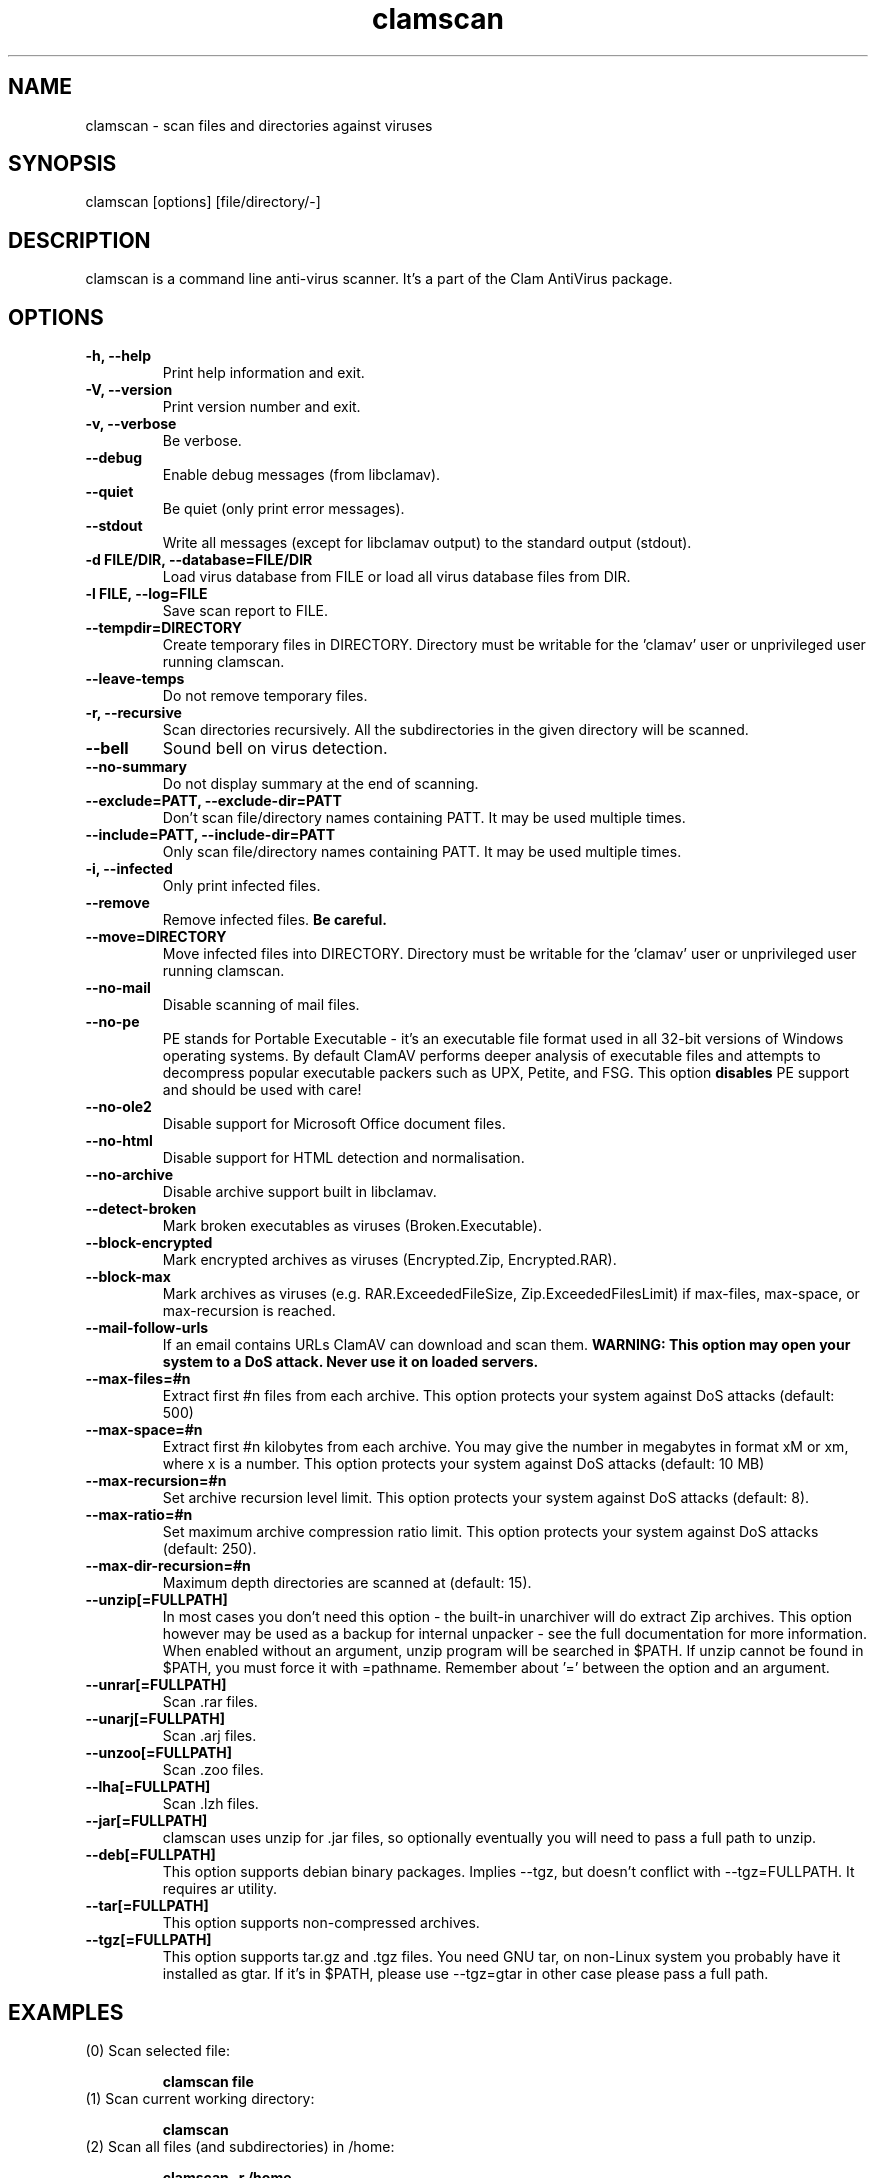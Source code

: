 .\" Manual page created by Tomasz Kojm, 14/15 IV 2002
.TH "clamscan" "1" "May 11, 2005" "Tomasz Kojm" "Clam AntiVirus"
.SH "NAME"
.LP 
clamscan \- scan files and directories against viruses
.SH "SYNOPSIS"
.LP 
clamscan [options] [file/directory/\-]
.SH "DESCRIPTION"
.LP 
clamscan is a command line anti\-virus scanner. It's a part of the Clam AntiVirus package.
.SH "OPTIONS"
.LP 

.TP 
\fB\-h, \-\-help\fR
Print help information and exit.
.TP 
\fB\-V, \-\-version\fR
Print version number and exit.
.TP 
\fB\-v, \-\-verbose\fR
Be verbose.
.TP 
\fB\-\-debug\fR
Enable debug messages (from libclamav).
.TP 
\fB\-\-quiet\fR
Be quiet (only print error messages).
.TP 
\fB\-\-stdout\fR
Write all messages (except for libclamav output) to the standard output (stdout).
.TP 
\fB\-d FILE/DIR, \-\-database=FILE/DIR\fR
Load virus database from FILE or load all virus database files from DIR.
.TP 
\fB\-l FILE, \-\-log=FILE\fR
Save scan report to FILE.
.TP 
\fB\-\-tempdir=DIRECTORY\fR
Create temporary files in DIRECTORY. Directory must be writable for the 'clamav' user or unprivileged user running clamscan.
.TP 
\fB\-\-leave\-temps\fR
Do not remove temporary files.
.TP 
\fB\-r, \-\-recursive\fR
Scan directories recursively. All the subdirectories in the given directory will be scanned.
.TP 
\fB\-\-bell\fR
Sound bell on virus detection.
.TP 
\fB\-\-no\-summary\fR
Do not display summary at the end of scanning.
.TP 
\fB\-\-exclude=PATT, \-\-exclude\-dir=PATT\fR
Don't scan file/directory names containing PATT. It may be used multiple times.
.TP 
\fB\-\-include=PATT, \-\-include\-dir=PATT\fR
Only scan file/directory names containing PATT. It may be used multiple times.
.TP 
\fB\-i, \-\-infected\fR
Only print infected files.
.TP 
\fB\-\-remove\fR
Remove infected files. \fBBe careful.\fR
.TP 
\fB\-\-move=DIRECTORY\fR
Move infected files into DIRECTORY. Directory must be writable for the 'clamav' user or unprivileged user running clamscan.
.TP 
\fB\-\-no\-mail\fR
Disable scanning of mail files.
.TP 
\fB\-\-no\-pe\fR
PE stands for Portable Executable \- it's an executable file format used in all 32\-bit versions of Windows operating systems. By default ClamAV performs deeper analysis of executable files and attempts to decompress popular executable packers such as UPX, Petite, and FSG. This option \fBdisables\fR PE support and should be used with care!
.TP 
\fB\-\-no\-ole2\fR
Disable support for Microsoft Office document files.
.TP 
\fB\-\-no\-html\fR
Disable support for HTML detection and normalisation.
.TP 
\fB\-\-no\-archive\fR
Disable archive support built in libclamav.
.TP 
\fB\-\-detect\-broken\fR
Mark broken executables as viruses (Broken.Executable).
.TP 
\fB\-\-block\-encrypted\fR
Mark encrypted archives as viruses (Encrypted.Zip, Encrypted.RAR).
.TP 
\fB\-\-block\-max\fR
Mark archives as viruses (e.g. RAR.ExceededFileSize, Zip.ExceededFilesLimit) if max\-files, max\-space, or max\-recursion is reached.
.TP 
\fB\-\-mail\-follow\-urls\fR
If an email contains URLs ClamAV can download and scan them. \fBWARNING: This option may open your system to a DoS attack. Never use it on loaded servers.\fR
.TP 
\fB\-\-max\-files=#n\fR
Extract first #n files from each archive. This option protects your system against DoS attacks (default: 500)
.TP 
\fB\-\-max\-space=#n\fR
Extract first #n kilobytes from each archive. You may give the number in megabytes in format xM or xm, where x is a number. This option protects your system against DoS attacks (default: 10 MB)
.TP 
\fB\-\-max\-recursion=#n\fR
Set archive recursion level limit. This option protects your system against DoS attacks (default: 8).
.TP 
\fB\-\-max\-ratio=#n\fR
Set maximum archive compression ratio limit. This option protects your system against DoS attacks (default: 250).
.TP 
\fB\-\-max\-dir\-recursion=#n\fR
Maximum depth directories are scanned at (default: 15).
.TP 
\fB\-\-unzip[=FULLPATH]\fR
In most cases you don't need this option \- the built\-in unarchiver will do extract Zip archives. This option however may be used as a backup for internal unpacker \- see the full documentation for more information. When enabled without an argument, unzip program will be searched in $PATH. If unzip cannot be found in $PATH, you must force it with =pathname. Remember about '=' between the option and an argument.
.TP 
\fB\-\-unrar[=FULLPATH]\fR
Scan .rar files.
.TP 
\fB\-\-unarj[=FULLPATH]\fR
Scan .arj files.
.TP 
\fB\-\-unzoo[=FULLPATH]\fR
Scan .zoo files.
.TP 
\fB\-\-lha[=FULLPATH]\fR
Scan .lzh files.
.TP 
\fB\-\-jar[=FULLPATH]\fR
clamscan uses unzip for .jar files, so optionally eventually you will need to pass a full path to unzip.
.TP 
\fB\-\-deb[=FULLPATH]\fR
This option supports debian binary packages. Implies \-\-tgz, but doesn't conflict with \-\-tgz=FULLPATH. It requires ar utility.
.TP 
\fB\-\-tar[=FULLPATH]\fR
This option supports non\-compressed archives.
.TP 
\fB\-\-tgz[=FULLPATH]\fR
This option supports tar.gz and .tgz files. You need GNU tar, on non\-Linux system you probably have it installed as gtar. If it's in $PATH, please use \-\-tgz=gtar in other case please pass a full path.
.SH "EXAMPLES"
.LP 
.TP 
(0) Scan selected file:

\fBclamscan file\fR
.TP 
(1) Scan current working directory:

\fBclamscan\fR
.TP 
(2) Scan all files (and subdirectories) in /home:

\fBclamscan \-r /home\fR
.TP 
(3) Load database from selected file and limit disk usage to 50 Mb:

\fBclamscan \-d /tmp/newclamdb \-\-max\-space=50m \-r /tmp\fR
.TP 
(4) Scan data stream:

\fBcat testfile | clamscan \-\fR
.TP 
(5) Scan mail spool directory:

\fBclamscan \-r /var/spool/mail\fR
.SH "RETURN CODES"
.LP 
Note: some return codes may only appear in a one file mode (clamscan is started with file argument). Those are marked with \fB(ofm)\fR.

0 : No virus found.
.TP 
1 : Virus(es) found.
.TP 
40: Unknown option passed.
.TP 
50: Database initialization error.
.TP 
52: Not supported file type.
.TP 
53: Can't open directory.
.TP 
54: Can't open file. (ofm)
.TP 
55: Error reading file. (ofm)
.TP 
56: Can't stat input file / directory.
.TP 
57: Can't get absolute path name of current working directory.
.TP 
58: I/O error, please check your file system.
.TP 
59: Can't get information about current user from /etc/passwd.
.TP 
60: Can't get information about user 'clamav' (default name) from /etc/passwd.
.TP 
61: Can't fork.
.TP 
62: Can't initialize logger.
.TP 
63: Can't create temporary files/directories (check permissions).
.TP 
64: Can't write to temporary directory (please specify another one).
.TP 
70: Can't allocate and clear memory (calloc).
.TP 
71: Can't allocate memory (malloc).
.SH "CREDITS"
Please check the full documentation for credits.
.SH "AUTHOR"
.LP 
Tomasz Kojm <tkojm@clamav.net>
.SH "SEE ALSO"
.LP 
clamdscan(1), freshclam(1)
